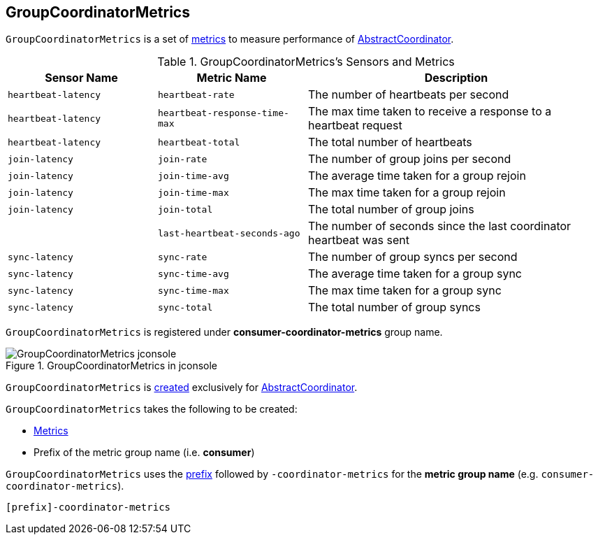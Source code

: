== [[GroupCoordinatorMetrics]] GroupCoordinatorMetrics

`GroupCoordinatorMetrics` is a set of <<metrics, metrics>> to measure performance of <<kafka-consumer-internals-AbstractCoordinator.adoc#sensors, AbstractCoordinator>>.

[[sensors]]
[[metrics]]
.GroupCoordinatorMetrics's Sensors and Metrics
[cols="1m,1m,2",options="header",width="100%"]
|===
| Sensor Name
| Metric Name
| Description

| heartbeat-latency
| heartbeat-rate
| [[heartbeatLatency]] The number of heartbeats per second

| heartbeat-latency
| heartbeat-response-time-max
| The max time taken to receive a response to a heartbeat request

| heartbeat-latency
| heartbeat-total
| The total number of heartbeats

| join-latency
| join-rate
| [[joinLatency]] The number of group joins per second

| join-latency
| join-time-avg
| The average time taken for a group rejoin

| join-latency
| join-time-max
| The max time taken for a group rejoin

| join-latency
| join-total
| The total number of group joins

|
| last-heartbeat-seconds-ago
| The number of seconds since the last coordinator heartbeat was sent

| sync-latency
| sync-rate
| [[syncLatency]] The number of group syncs per second

| sync-latency
| sync-time-avg
| The average time taken for a group sync

| sync-latency
| sync-time-max
| The max time taken for a group sync

| sync-latency
| sync-total
| The total number of group syncs

|===

`GroupCoordinatorMetrics` is registered under *consumer-coordinator-metrics* group name.

.GroupCoordinatorMetrics in jconsole
image::images/GroupCoordinatorMetrics-jconsole.png[align="center"]

`GroupCoordinatorMetrics` is <<creating-instance, created>> exclusively for <<kafka-consumer-internals-AbstractCoordinator.adoc#sensors, AbstractCoordinator>>.

[[creating-instance]]
`GroupCoordinatorMetrics` takes the following to be created:

* [[metrics]] <<kafka-Metrics.adoc#, Metrics>>
* [[metricGrpPrefix]] Prefix of the metric group name (i.e. *consumer*)

[[metricGrpName]]
`GroupCoordinatorMetrics` uses the <<metricGrpPrefix, prefix>> followed by `-coordinator-metrics` for the *metric group name* (e.g. `consumer-coordinator-metrics`).

```
[prefix]-coordinator-metrics
```
